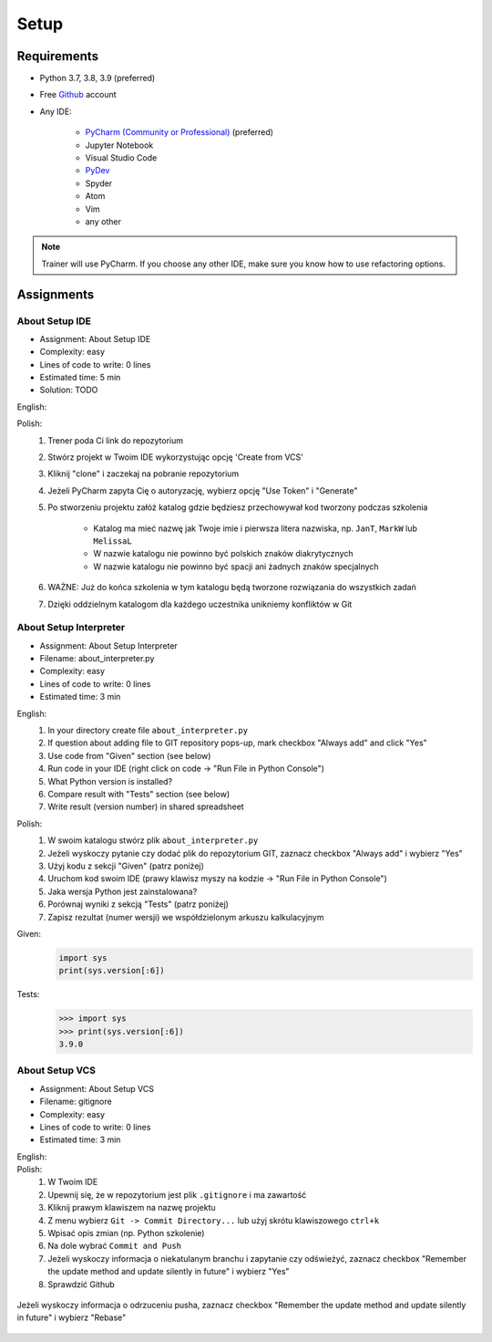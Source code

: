 .. _Basic Setup:

*****
Setup
*****


Requirements
============
* Python 3.7, 3.8, 3.9 (preferred)
* Free `Github <https://github.com/join>`_ account
* Any IDE:

    * `PyCharm (Community or Professional) <https://www.jetbrains.com/pycharm/download/>`_ (preferred)
    * Jupyter Notebook
    * Visual Studio Code
    * `PyDev <http://www.pydev.org/download.html>`_
    * Spyder
    * Atom
    * Vim
    * any other

.. note:: Trainer will use PyCharm. If you choose any other IDE, make sure you know how to use refactoring options.


Assignments
===========

About Setup IDE
---------------
* Assignment: About Setup IDE
* Complexity: easy
* Lines of code to write: 0 lines
* Estimated time: 5 min
* Solution: TODO

English:
    .. todo:: English Translation

Polish:
    #. Trener poda Ci link do repozytorium
    #. Stwórz projekt w Twoim IDE wykorzystując opcję 'Create from VCS'
    #. Kliknij "clone" i zaczekaj na pobranie repozytorium
    #. Jeżeli PyCharm zapyta Cię o autoryzację, wybierz opcję "Use Token" i "Generate"
    #. Po stworzeniu projektu załóż katalog gdzie będziesz przechowywał kod tworzony podczas szkolenia

        * Katalog ma mieć nazwę jak Twoje imie i pierwsza litera nazwiska, np. ``JanT``, ``MarkW`` lub ``MelissaL``
        * W nazwie katalogu nie powinno być polskich znaków diakrytycznych
        * W nazwie katalogu nie powinno być spacji ani żadnych znaków specjalnych

    #. WAŻNE: Już do końca szkolenia w tym katalogu będą tworzone rozwiązania do wszystkich zadań
    #. Dzięki oddzielnym katalogom dla każdego uczestnika unikniemy konfliktów w Git

About Setup Interpreter
-----------------------
* Assignment: About Setup Interpreter
* Filename: about_interpreter.py
* Complexity: easy
* Lines of code to write: 0 lines
* Estimated time: 3 min

English:
    #. In your directory create file ``about_interpreter.py``
    #. If question about adding file to GIT repository pops-up, mark checkbox "Always add" and click "Yes"
    #. Use code from "Given" section (see below)
    #. Run code in your IDE (right click on code -> "Run File in Python Console")
    #. What Python version is installed?
    #. Compare result with "Tests" section (see below)
    #. Write result (version number) in shared spreadsheet

Polish:
    #. W swoim katalogu stwórz plik ``about_interpreter.py``
    #. Jeżeli wyskoczy pytanie czy dodać plik do repozytorium GIT, zaznacz checkbox "Always add" i wybierz "Yes"
    #. Użyj kodu z sekcji "Given" (patrz poniżej)
    #. Uruchom kod swoim IDE (prawy klawisz myszy na kodzie -> "Run File in Python Console")
    #. Jaka wersja Python jest zainstalowana?
    #. Porównaj wyniki z sekcją "Tests" (patrz poniżej)
    #. Zapisz rezultat (numer wersji) we współdzielonym arkuszu kalkulacyjnym

Given:
    .. code-block:: python

        import sys
        print(sys.version[:6])

Tests:
    >>> import sys
    >>> print(sys.version[:6])
    3.9.0

About Setup VCS
---------------
* Assignment: About Setup VCS
* Filename: gitignore
* Complexity: easy
* Lines of code to write: 0 lines
* Estimated time: 3 min

English:
    .. todo:: English Translation

Polish:
    #. W Twoim IDE
    #. Upewnij się, że w repozytorium jest plik ``.gitignore`` i ma zawartość
    #. Kliknij prawym klawiszem na nazwę projektu
    #. Z menu wybierz ``Git -> Commit Directory...``  lub użyj skrótu klawiszowego ``ctrl+k``
    #. Wpisać opis zmian (np. Python szkolenie)
    #. Na dole wybrać ``Commit and Push``
    #. Jeżeli wyskoczy informacja o niekatulanym branchu i zapytanie czy odświeżyć, zaznacz checkbox "Remember the update method and update silently in future" i wybierz "Yes"
    #. Sprawdzić Github

.. figure:: img/pycharm-vsc-merge-rebase.png
    :scale: 100%
    :align: center

    Jeżeli wyskoczy informacja o odrzuceniu pusha, zaznacz checkbox "Remember the update method and update silently in future" i wybierz "Rebase"
